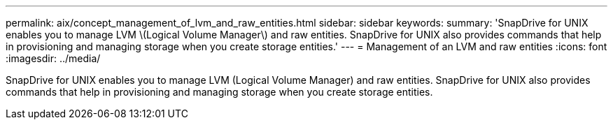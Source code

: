---
permalink: aix/concept_management_of_lvm_and_raw_entities.html
sidebar: sidebar
keywords: 
summary: 'SnapDrive for UNIX enables you to manage LVM \(Logical Volume Manager\) and raw entities. SnapDrive for UNIX also provides commands that help in provisioning and managing storage when you create storage entities.'
---
= Management of an LVM and raw entities
:icons: font
:imagesdir: ../media/

[.lead]
SnapDrive for UNIX enables you to manage LVM (Logical Volume Manager) and raw entities. SnapDrive for UNIX also provides commands that help in provisioning and managing storage when you create storage entities.
